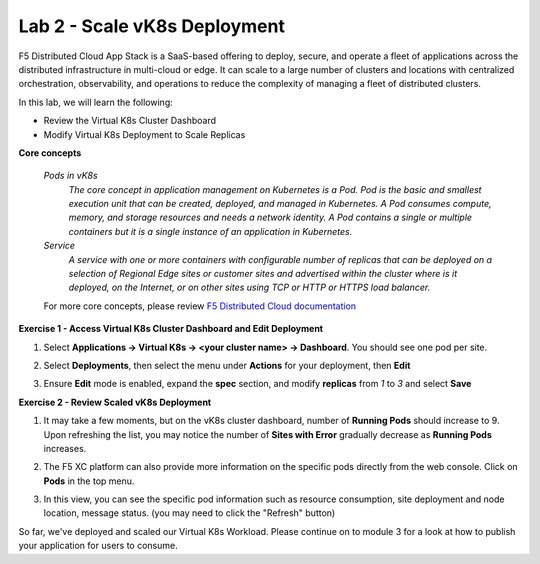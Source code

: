 Lab 2 - Scale vK8s Deployment
-----------------------------

F5 Distributed Cloud App Stack is a SaaS-based offering to deploy, secure, and operate a fleet of applications across the distributed infrastructure in multi-cloud or edge. It can scale to a large number of clusters and locations with centralized orchestration, observability, and operations to reduce the complexity of managing a fleet of distributed clusters.

In this lab, we will learn the following:

•  Review the Virtual K8s Cluster Dashboard

•  Modify Virtual K8s Deployment to Scale Replicas

**Core concepts**

   *Pods in vK8s*
      `The core concept in application management on Kubernetes is a Pod. Pod is the basic and smallest execution unit that can be created, deployed, and managed in Kubernetes. A Pod consumes compute, memory, and storage resources and needs a network identity. A Pod contains a single or multiple containers but it is a single instance of an application in Kubernetes.`

   *Service*
      `A service with one or more containers with configurable number of replicas that can be deployed on a selection of Regional Edge sites or customer sites and advertised within the cluster where is it deployed, on the Internet, or on other sites using TCP or HTTP or HTTPS load balancer.`

   For more core concepts, please review `F5 Distributed Cloud documentation <https://docs.cloud.f5.com/docs/ves-concepts/dist-app-mgmt>`_

**Exercise 1 - Access Virtual K8s Cluster Dashboard and Edit Deployment**

#. Select **Applications -> Virtual K8s -> <your cluster name> -> Dashboard**. You should see one pod per site.

   .. image:: ../images/13validate_vK8s_dashboard-updated.png
      :width: 600pt
      :class: no-scaled-link

#. Select **Deployments**, then select the menu under **Actions** for your deployment, then **Edit**

   .. image:: ../images/14edit_deployment-updated.png
      :width: 600pt
      :class: no-scaled-link

#. Ensure **Edit** mode is enabled, expand the **spec** section, and modify **replicas** from *1* to *3* and select **Save**

   .. image:: ../images/15modify_deployment_spec-updated.png
      :width: 600pt
      :class: no-scaled-link

**Exercise 2 - Review Scaled vK8s Deployment**

#. It may take a few moments, but on the vK8s cluster dashboard, number of **Running Pods** should increase to 9. Upon refreshing the list, you may notice the number of **Sites with Error** gradually decrease as **Running Pods** increases.

   .. image:: ../images/16review_scaled_deployment-updated.png
      :width: 600pt
      :class: no-scaled-link

#. The F5 XC platform can also provide more information on the specific pods directly from the web console.  Click on **Pods** in the top menu.


   .. image:: ../images/17review_scaled_pods.png
      :width: 600pt
      :class: no-scaled-link

#. In this view, you can see the specific pod information such as resource consumption, site deployment and node location, message status.  (you may need to click the "Refresh" button)

   .. image:: ../images/18review_pods_information.png
      :width: 600pt
      :class: no-scaled-link

So far, we've deployed and scaled our Virtual K8s Workload. Please continue on to module 3 for a look at how to publish your application for users to consume.
